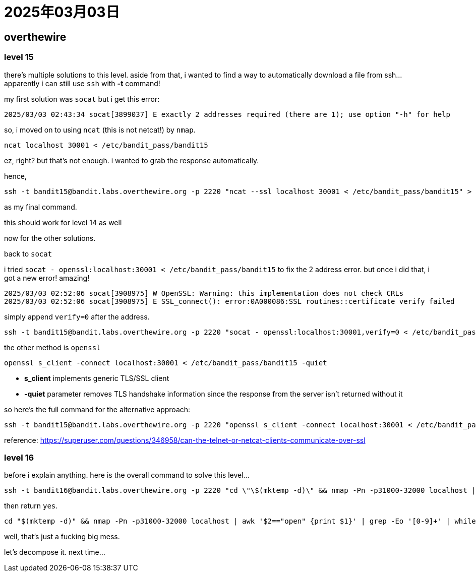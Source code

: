 = 2025年03月03日

== overthewire

=== level 15

there's multiple solutions to this level.
aside from that, i wanted to find a way to automatically download a file from ssh... apparently i can still use `ssh` with **-t** command!

my first solution was `socat` but i get this error:

----
2025/03/03 02:43:34 socat[3899037] E exactly 2 addresses required (there are 1); use option "-h" for help
----

so, i moved on to using `ncat` (this is not netcat!) by `nmap`.

[, bash]
----
ncat localhost 30001 < /etc/bandit_pass/bandit15
----

ez, right? but that's not enough.
i wanted to grab the response automatically.

hence,


[, bash]
----
ssh -t bandit15@bandit.labs.overthewire.org -p 2220 "ncat --ssl localhost 30001 < /etc/bandit_pass/bandit15" > level15
----

as my final command.

this should work for level 14 as well


now for the other solutions.

back to `socat`

i tried `socat - openssl:localhost:30001 < /etc/bandit_pass/bandit15` to fix the 2 address error.
but once i did that, i got a new error! amazing!

----
2025/03/03 02:52:06 socat[3908975] W OpenSSL: Warning: this implementation does not check CRLs
2025/03/03 02:52:06 socat[3908975] E SSL_connect(): error:0A000086:SSL routines::certificate verify failed
----

simply append `verify=0` after the address.


[, bash]
----
ssh -t bandit15@bandit.labs.overthewire.org -p 2220 "socat - openssl:localhost:30001,verify=0 < /etc/bandit_pass/bandit15"
----

the other method is `openssl`


[, bash]
----
openssl s_client -connect localhost:30001 < /etc/bandit_pass/bandit15 -quiet
----

* **s_client** implements generic TLS/SSL client
* **-quiet** parameter removes TLS handshake information since the response from the server isn't returned without it


so here's the full command for the alternative approach:

[, bash]
----
ssh -t bandit15@bandit.labs.overthewire.org -p 2220 "openssl s_client -connect localhost:30001 < /etc/bandit_pass/bandit15 -quiet"
----


reference: https://superuser.com/questions/346958/can-the-telnet-or-netcat-clients-communicate-over-ssl[]

=== level 16

before i explain anything.
here is the overall command to solve this level...

[, bash]
----
ssh -t bandit16@bandit.labs.overthewire.org -p 2220 "cd \"\$(mktemp -d)\" && nmap -Pn -p31000-32000 localhost | awk '\$2==\"open\" {print \$1}' | grep -Eo '[0-9]+' | while read port; do ncat --ssl localhost \$port < /etc/bandit_pass/bandit16 2>/dev/null; done | awk '/-----BEGIN RSA PRIVATE KEY-----/,/-----END RSA PRIVATE KEY-----/' > private.key && chmod 400 private.key && ssh -t -i private.key bandit17@localhost -p 2220 \"cat /etc/bandit_pass/bandit17\""
----

then return `yes`.

[, bash]
----
cd "$(mktemp -d)" && nmap -Pn -p31000-32000 localhost | awk '$2=="open" {print $1}' | grep -Eo '[0-9]+' | while read port; do ncat --ssl localhost $port < /etc/bandit_pass/bandit16 2>/dev/null; done | awk '/-----BEGIN RSA PRIVATE KEY-----/,/-----END RSA PRIVATE KEY-----/' > private.key && chmod 400 private.key && ssh -t -i private.key bandit17@localhost -p 2220 "cat /etc/bandit_pass/bandit17"
----

well, that's just a fucking big mess.

let's decompose it.
next time...

